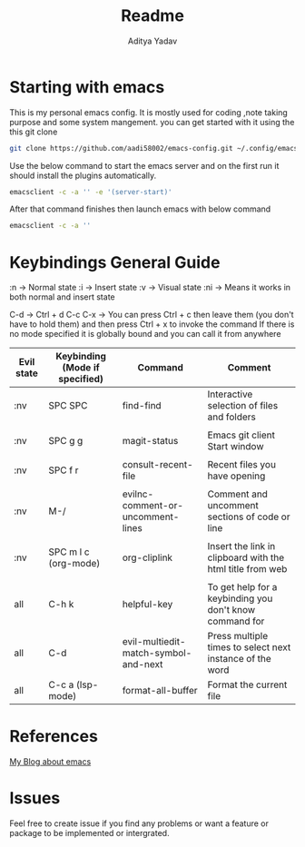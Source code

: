 #+title: Readme
#+description: Emacs config Readme
#+latex_header_extra: hypersetup{colorlinks=true,linkcolor=blue}
#+author: Aditya Yadav

* Starting with emacs
This is my personal emacs config.
It is mostly used for coding ,note taking purpose and some system mangement.
you can get started with it using the this git clone
#+begin_src bash
git clone https://github.com/aadi58002/emacs-config.git ~/.config/emacs
#+end_src

Use the below command to start the emacs server and on the first run it should install the plugins automatically.
#+begin_src bash
emacsclient -c -a '' -e '(server-start)'
#+end_src

After that command finishes then launch emacs with below command
#+begin_src bash
emacsclient -c -a ''
#+end_src
* Keybindings General Guide
:n -> Normal state 
:i -> Insert state 
:v -> Visual state 
:ni -> Means it works in both normal and insert state 

C-d -> Ctrl + d
C-c C-x -> You can press Ctrl + c then leave them (you don't have to hold them) and then press Ctrl + x to invoke the command
If there is no mode specified it is globally bound and you can call it from anywhere
|------------+--------------------------------+--------------------------------------+-----------------------------------------------------------|
| Evil state | Keybinding (Mode if specified) | Command                              | Comment                                                   |
|------------+--------------------------------+--------------------------------------+-----------------------------------------------------------|
| :nv        | SPC SPC                        | find-find                            | Interactive selection of files and folders                |
|            |                                |                                      |                                                           |
| :nv        | SPC g g                        | magit-status                         | Emacs git client Start window                             |
|            |                                |                                      |                                                           |
| :nv        | SPC f r                        | consult-recent-file                  | Recent files you have opening                             |
|            |                                |                                      |                                                           |
| :nv        | M-/                            | evilnc-comment-or-uncomment-lines    | Comment and uncomment sections of code or line            |
|            |                                |                                      |                                                           |
| :nv        | SPC m l c  (org-mode)          | org-cliplink                         | Insert the link in clipboard with the html title from web |
|            |                                |                                      |                                                           |
| all        | C-h k                          | helpful-key                          | To get help for a keybinding you don't know command for   |
| all        | C-d                            | evil-multiedit-match-symbol-and-next | Press multiple times to select next instance of the word  |
| all        | C-c a  (lsp-mode)              | format-all-buffer                    | Format the current file                                   |
|------------+--------------------------------+--------------------------------------+-----------------------------------------------------------|

* References
[[https://aadi58002.github.io/Linux-Blog/guide/Emacs/Introduction.html][My Blog about emacs]]
* Issues
Feel free to create issue if you find any problems or want a feature or package to be implemented or intergrated.
